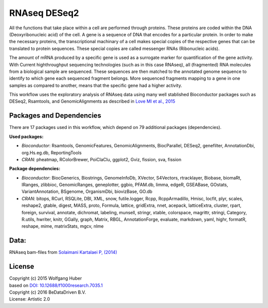 
RNAseq DESeq2
=============

All the functions that take place within a cell are performed through proteins.
These proteins are coded within the DNA (Deoxyribonucleic acid) of the cell.
A gene is a sequence of DNA that encodes for a particular protein. In order to
make the necessary proteins, the transcriptional machinary of a cell makes
special copies of the respective genes that can be translated to protein
sequences. These special copies are called messenger RNAs (Ribonucleic acids).

The amount of mRNA produced by a specific gene is used as a surrogate marker for
quantification of the gene activity. With Current highthroughput sequencing
technologies (such as in this case RNAseq), all (fragmented) RNA molecules
from a biological sample are sequenced. These sequences are then matched to
the annotated genome sequence to identify to which gene each sequenced fragment
belongs. More sequenced fragments mapping to a gene in one samples as compared
to another, means that the specific gene had a higher activity.

This workflow uses the exploratory analysis of RNAseq data using many well
stablished Bioconductor packages such as DESeq2, Rsamtools, and
GenomicAlignments as described in 
`Love MI et al., 2015 <http://doi.org/10.12688/f1000research.7035.1>`_


Packages and Dependencies
-------------------------
There are 17 packages used in this workflow, which depend
on 79 additional packages (dependencies).

**Used packages:**

* *Bioconductor*: Rsamtools, GenomicFeatures, GenomicAlignments, BiocParallel, DESeq2, genefilter, AnnotationDbi, org.Hs.eg.db, ReportingTools

* *CRAN*: pheatmap, RColorBrewer, PoiClaClu, ggplot2, Gviz, fission, sva, fission

**Package dependencies:**

* *Bioconductor*: BiocGenerics, Biostrings, GenomeInfoDb, XVector, S4Vectors, rtracklayer, Biobase, biomaRt, IRanges, zlibbioc, GenomicRanges, geneplotter, ggbio, PFAM.db, limma, edgeR, GSEABase, GOstats, VariantAnnotation, BSgenome, OrganismDbi, biovizBase, GO.db

* *CRAN*: bitops, RCurl, RSQLite, DBI, XML, snow, futile.logger, Rcpp, RcppArmadillo, Hmisc, locfit, plyr, scales, reshape2, gtable, digest, MASS, proto, Formula, lattice, gridExtra, nnet, acepack, latticeExtra, cluster, rpart, foreign, survival, annotate, dichromat, labeling, munsell, stringr, xtable, colorspace, magrittr, stringi, Category, R.utils, hwriter, knitr, GGally, graph, Matrix, RBGL, AnnotationForge, evaluate, markdown, yaml, highr, formatR, reshape, mime, matrixStats, mgcv, nlme

Data:
-------
RNAseq bam-files from `Solaimani Kartalaei P, (2014) <http://www.doi.org/10.1084/jem.20140767>`_


License
-------
| Copyright (c) 2015 Wolfgang Huber
| based on  `DOI: 10.12688/f1000research.7035.1 <http://www.doi.org/10.12688/f1000research.7035.1>`_
| Copyright (c) 2016 BeDataDriven B.V.
| License: Artistic 2.0


